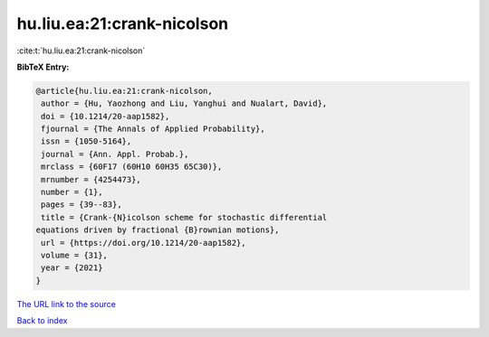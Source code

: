 hu.liu.ea:21:crank-nicolson
===========================

:cite:t:`hu.liu.ea:21:crank-nicolson`

**BibTeX Entry:**

.. code-block:: bibtex

   @article{hu.liu.ea:21:crank-nicolson,
    author = {Hu, Yaozhong and Liu, Yanghui and Nualart, David},
    doi = {10.1214/20-aap1582},
    fjournal = {The Annals of Applied Probability},
    issn = {1050-5164},
    journal = {Ann. Appl. Probab.},
    mrclass = {60F17 (60H10 60H35 65C30)},
    mrnumber = {4254473},
    number = {1},
    pages = {39--83},
    title = {Crank-{N}icolson scheme for stochastic differential
   equations driven by fractional {B}rownian motions},
    url = {https://doi.org/10.1214/20-aap1582},
    volume = {31},
    year = {2021}
   }
`The URL link to the source <ttps://doi.org/10.1214/20-aap1582}>`_


`Back to index <../By-Cite-Keys.html>`_

